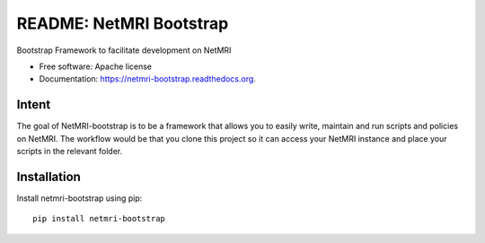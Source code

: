 ===============================
README: NetMRI Bootstrap
===============================

.. image:: https://img.shields.io/pypi/v/netmri-bootstrap.svg
        :target: https://pypi.python.org/pypi/netmri-bootstrap

.. image:: https://codecov.io/github/infobloxopen/netmri-bootstrap/coverage.svg?branch=master
        :target: https://codecov.io/github/infobloxopen/netmri-bootstrap?branch=master

.. image:: https://readthedocs.org/projects/netmri-bootstrap/badge/?version=latest
        :target: http://netmri-bootstrap.readthedocs.org/en/latest/?badge=latest

Bootstrap Framework to facilitate development on NetMRI

* Free software: Apache license
* Documentation: https://netmri-bootstrap.readthedocs.org.

Intent
------------
The goal of NetMRI-bootstrap is to be a framework that allows you to easily write, maintain and run scripts
and policies on NetMRI. The workflow would be that you clone this project so it can access your NetMRI instance
and place your scripts in the relevant folder.



Installation
------------

Install netmri-bootstrap using pip:

::

  pip install netmri-bootstrap
